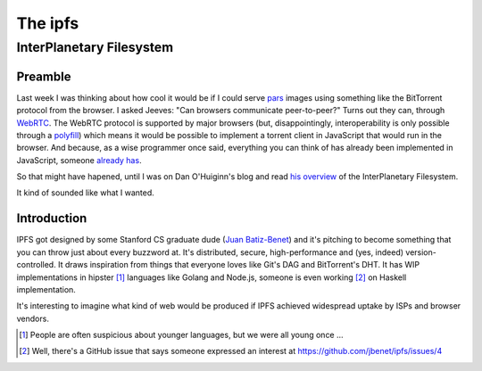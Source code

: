 The ipfs
########

InterPlanetary Filesystem
=========================

Preamble
--------

Last week I was thinking about how cool it would be if I could serve pars_
images using something like the BitTorrent protocol from the browser. I asked
Jeeves: "Can browsers communicate peer-to-peer?" Turns out they can, through
WebRTC_.  The WebRTC protocol is supported by major browsers (but,
disappointingly, interoperability is only possible through a polyfill_) which
means it would be possible to implement a torrent client in JavaScript that
would run in the browser. And because, as a wise programmer once said,
everything you can think of has already been implemented in JavaScript, someone
`already has`_.

So that might have hapened, until I was on Dan O'Huiginn's blog and read `his
overview`_ of the InterPlanetary Filesystem.

It kind of sounded like what I wanted.

.. _pars: http://originalenclosure.net/pars
.. _WebRTC: http://www.webrtc.org/
.. _polyfill: http://www.webrtc.org/interop
.. _`already has`: https://github.com/feross/webtorrent
.. _`his overview`: http://ohuiginn.net/wp/?p=2032

Introduction
------------

IPFS got designed by some Stanford CS graduate dude (`Juan Batiz-Benet`_) and
it's pitching to become something that you can throw just about every buzzword
at. It's distributed, secure, high-performance and (yes, indeed)
version-controlled. It draws inspiration from things that everyone loves like
Git's DAG and BitTorrent's DHT. It has WIP implementations in hipster [1]_
languages like Golang and Node.js, someone is even working [2]_ on Haskell
implementation.

It's interesting to imagine what kind of web would be produced if IPFS achieved
widespread uptake by ISPs and browser vendors.

.. _`Juan Batiz-Benet`: http://juan.benet.ai/
.. [1] People are often suspicious about younger languages, but we were all
       young once ...
.. [2] Well, there's a GitHub issue that says someone expressed an interest at
       https://github.com/jbenet/ipfs/issues/4

